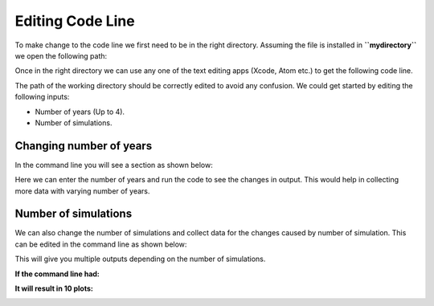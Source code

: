 Editing Code Line
=================

To make change to the code line we first need to be in the right directory. Assuming the file is installed in **``mydirectory``** we open the following path:

.. code-block:: html
   :linenos:

   mydirectory/contributed/delme63/go.bash


Once in the right directory we can use any one of the text editing apps (Xcode, Atom etc.) to get the following code line.

.. image:: /image/codeline.png
  :width: 100%

The path of the working directory should be correctly edited to avoid any confusion.
We could get started by editing the following inputs:

* Number of years (Up to 4).
* Number of simulations.


Changing number of years
------------------------

In the command line you will see a section as shown below:

.. code-block:: html
   :linenos:

   --sim-years 1

Here we can enter the number of years and run the code to see the changes in output. This would help in collecting more data with varying number of years.


Number of simulations
---------------------

We can also change the number of simulations and collect data for the changes caused by number of simulation.
This can be edited in the command line as shown below:

.. code-block:: html
  :linenos:

  --nsmis #

This will give you multiple outputs depending on the number of simulations.

**If the command line had:**

.. code-block:: html
  :linenos:

  --nsmis 10

**It will result in 10 plots:**

.. image:: /image/plots.png
  :width: 75%
